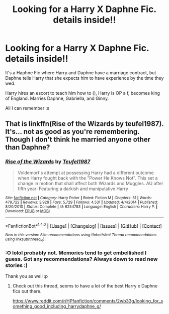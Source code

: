 #+TITLE: Looking for a Harry X Daphne Fic. details inside!!

* Looking for a Harry X Daphne Fic. details inside!!
:PROPERTIES:
:Author: GoldenFyre
:Score: 2
:DateUnix: 1467858805.0
:DateShort: 2016-Jul-07
:FlairText: Request
:END:
It's a Haphne Fic where Harry and Daphne have a marriage contract, but Daphne tells Harry that she expects him to have experience by the time they wed.

Harry hires an escort to teach him how to (), Harry is OP a f, becomes king of England. Marries Daphne, Gabriella, and Ginny.

All I can remember :s


** That is linkffn(Rise of the Wizards by teufel1987). It's... not as good as you're remembering. Though I don't think he married anyone other than Daphne?
:PROPERTIES:
:Author: yarglethatblargle
:Score: 3
:DateUnix: 1467859384.0
:DateShort: 2016-Jul-07
:END:

*** [[http://www.fanfiction.net/s/6254783/1/][*/Rise of the Wizards/*]] by [[https://www.fanfiction.net/u/1729392/Teufel1987][/Teufel1987/]]

#+begin_quote
  Voldemort's attempt at possessing Harry had a different outcome when Harry fought back with the "Power He Knows Not". This set a change in motion that shall affect both Wizards and Muggles. AU after fifth year: Featuring a darkish and manipulative Harry
#+end_quote

^{/Site/: [[http://www.fanfiction.net/][fanfiction.net]] *|* /Category/: Harry Potter *|* /Rated/: Fiction M *|* /Chapters/: 51 *|* /Words/: 479,722 *|* /Reviews/: 3,929 *|* /Favs/: 5,729 *|* /Follows/: 4,531 *|* /Updated/: 4/4/2014 *|* /Published/: 8/20/2010 *|* /Status/: Complete *|* /id/: 6254783 *|* /Language/: English *|* /Characters/: Harry P. *|* /Download/: [[http://www.ff2ebook.com/old/ffn-bot/index.php?id=6254783&source=ff&filetype=epub][EPUB]] or [[http://www.ff2ebook.com/old/ffn-bot/index.php?id=6254783&source=ff&filetype=mobi][MOBI]]}

--------------

*FanfictionBot*^{1.4.0} *|* [[[https://github.com/tusing/reddit-ffn-bot/wiki/Usage][Usage]]] | [[[https://github.com/tusing/reddit-ffn-bot/wiki/Changelog][Changelog]]] | [[[https://github.com/tusing/reddit-ffn-bot/issues/][Issues]]] | [[[https://github.com/tusing/reddit-ffn-bot/][GitHub]]] | [[[https://www.reddit.com/message/compose?to=tusing][Contact]]]

^{/New in this version: Slim recommendations using/ ffnbot!slim! /Thread recommendations using/ linksub(thread_id)!}
:PROPERTIES:
:Author: FanfictionBot
:Score: 2
:DateUnix: 1467859411.0
:DateShort: 2016-Jul-07
:END:


*** :O lolol probably not. Memories tend to get embellished I guess. Got any recommendations? Always down to read new stories :)

Thank you as well :p
:PROPERTIES:
:Author: GoldenFyre
:Score: 2
:DateUnix: 1467862771.0
:DateShort: 2016-Jul-07
:END:

**** Check out this thread, seems to have a lot of the best Harry x Daphne fics out there.

[[https://www.reddit.com/r/HPfanfiction/comments/2wb33g/looking_for_something_good_including_harrydaphne_g/]]
:PROPERTIES:
:Author: PossiblyTupac
:Score: 2
:DateUnix: 1467864273.0
:DateShort: 2016-Jul-07
:END:
